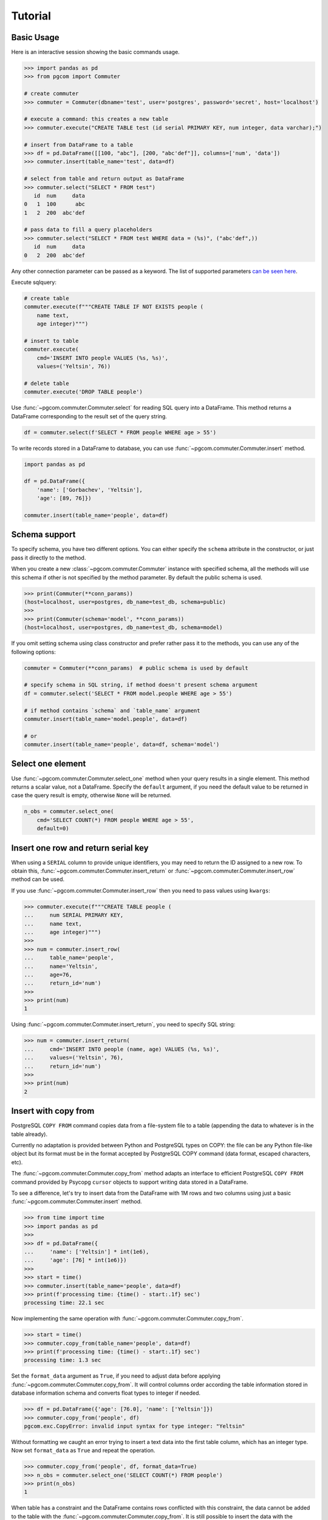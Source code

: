 Tutorial
========

Basic Usage
-----------

Here is an interactive session showing the basic commands usage.

.. code-block:: python

    >>> import pandas as pd
    >>> from pgcom import Commuter

    # create commuter
    >>> commuter = Commuter(dbname='test', user='postgres', password='secret', host='localhost')

    # execute a command: this creates a new table
    >>> commuter.execute("CREATE TABLE test (id serial PRIMARY KEY, num integer, data varchar);")

    # insert from DataFrame to a table
    >>> df = pd.DataFrame([[100, "abc"], [200, "abc'def"]], columns=['num', 'data'])
    >>> commuter.insert(table_name='test', data=df)

    # select from table and return output as DataFrame
    >>> commuter.select("SELECT * FROM test")
       id  num     data
    0   1  100      abc
    1   2  200  abc'def

    # pass data to fill a query placeholders
    >>> commuter.select("SELECT * FROM test WHERE data = (%s)", ("abc'def",))
       id  num     data
    0   2  200  abc'def

Any other connection parameter can be passed as a keyword.
The list of supported parameters
`can be seen here <https://www.postgresql.org/docs/current/libpq-connect.html#LIBPQ-PARAMKEYWORDS>`_.

Execute sqlquery:

.. code-block:: python

    # create table
    commuter.execute(f"""CREATE TABLE IF NOT EXISTS people (
        name text,
        age integer)""")

    # insert to table
    commuter.execute(
        cmd='INSERT INTO people VALUES (%s, %s)',
        values=('Yeltsin', 76))

    # delete table
    commuter.execute('DROP TABLE people')

Use :func:`~pgcom.commuter.Commuter.select` for reading SQL query into a DataFrame.
This method returns a DataFrame corresponding to the result set of the query string.

.. code-block:: python

    df = commuter.select(f'SELECT * FROM people WHERE age > 55')

To write records stored in a DataFrame to database, you can use
:func:`~pgcom.commuter.Commuter.insert` method.

.. code-block:: python

    import pandas as pd

    df = pd.DataFrame({
        'name': ['Gorbachev', 'Yeltsin'],
        'age': [89, 76]})

    commuter.insert(table_name='people', data=df)

Schema support
--------------

To specify schema, you have two different options. You can either specify the
``schema`` attribute in the constructor, or just pass it directly to the method.

When you create a new :class:`~pgcom.commuter.Commuter` instance with specified
schema, all the methods will use this schema if other is not specified
by the method parameter. By default the public schema is used.

.. code-block:: bash

    >>> print(Commuter(**conn_params))
    (host=localhost, user=postgres, db_name=test_db, schema=public)
    >>>
    >>> print(Commuter(schema='model', **conn_params))
    (host=localhost, user=postgres, db_name=test_db, schema=model)

If you omit setting schema using class constructor and prefer rather pass it
to the methods, you can use any of the following options:

.. code-block:: python

    commuter = Commuter(**conn_params)  # public schema is used by default

    # specify schema in SQL string, if method doesn't present schema argument
    df = commuter.select('SELECT * FROM model.people WHERE age > 55')

    # if method contains `schema` and `table_name` argument
    commuter.insert(table_name='model.people', data=df)

    # or
    commuter.insert(table_name='people', data=df, schema='model')

Select one element
------------------

Use :func:`~pgcom.commuter.Commuter.select_one` method when your query results in a single element.
This method returns a scalar value, not a DataFrame. Specify the ``default``
argument, if you need the default value to be returned in case the query result
is empty, otherwise ``None`` will be returned.

.. code-block:: python

    n_obs = commuter.select_one(
        cmd='SELECT COUNT(*) FROM people WHERE age > 55',
        default=0)

Insert one row and return serial key
------------------------------------

When using a ``SERIAL`` column to provide unique identifiers, you may need to
return the ID assigned to a new row. To obtain this, :func:`~pgcom.commuter.Commuter.insert_return` or
:func:`~pgcom.commuter.Commuter.insert_row` method can be used.

If you use :func:`~pgcom.commuter.Commuter.insert_row` then you need to pass
values using ``kwargs``:

.. code-block:: bash

    >>> commuter.execute(f"""CREATE TABLE people (
    ...     num SERIAL PRIMARY KEY,
    ...     name text,
    ...     age integer)""")
    >>>
    >>> num = commuter.insert_row(
    ...     table_name='people',
    ...     name='Yeltsin',
    ...     age=76,
    ...     return_id='num')
    >>>
    >>> print(num)
    1

Using :func:`~pgcom.commuter.Commuter.insert_return`, you need to specify SQL string:

.. code-block:: bash

    >>> num = commuter.insert_return(
    ...     cmd='INSERT INTO people (name, age) VALUES (%s, %s)',
    ...     values=('Yeltsin', 76),
    ...     return_id='num')
    >>>
    >>> print(num)
    2

Insert with copy from
---------------------

PostgreSQL ``COPY FROM`` command copies data from a file-system file to a table
(appending the data to whatever is in the table already).

Currently no adaptation is provided between Python and PostgreSQL types on COPY:
the file can be any Python file-like object but its format must be in the format
accepted by PostgreSQL COPY command (data format, escaped characters, etc).

The :func:`~pgcom.commuter.Commuter.copy_from` method adapts an interface to
efficient PostgreSQL ``COPY FROM`` command provided by Psycopg ``cursor`` objects
to support writing data stored in a DataFrame.

To see a difference, let's try to insert data from the DataFrame with 1M rows
and two columns using just a basic :func:`~pgcom.commuter.Commuter.insert` method.

.. code-block:: bash

    >>> from time import time
    >>> import pandas as pd
    >>>
    >>> df = pd.DataFrame({
    ...     'name': ['Yeltsin'] * int(1e6),
    ...     'age': [76] * int(1e6)})
    >>>
    >>> start = time()
    >>> commuter.insert(table_name='people', data=df)
    >>> print(f'processing time: {time() - start:.1f} sec')
    processing time: 22.1 sec

Now implementing the same operation with :func:`~pgcom.commuter.Commuter.copy_from`.

.. code-block:: bash

    >>> start = time()
    >>> commuter.copy_from(table_name='people', data=df)
    >>> print(f'processing time: {time() - start:.1f} sec')
    processing time: 1.3 sec

Set the ``format_data`` argument as ``True``, if you need to adjust data before applying
:func:`~pgcom.commuter.Commuter.copy_from`. It will control columns order according
the table information stored in database information schema and
converts float types to integer if needed.

.. code-block:: bash

    >>> df = pd.DataFrame({'age': [76.0], 'name': ['Yeltsin']})
    >>> commuter.copy_from('people', df)
    pgcom.exc.CopyError: invalid input syntax for type integer: "Yeltsin"

Without formatting we caught an error trying to insert a text data into the first table
column, which has an integer type. Now set ``format_data`` as ``True`` and repeat the operation.

.. code-block:: bash

    >>> commuter.copy_from('people', df, format_data=True)
    >>> n_obs = commuter.select_one('SELECT COUNT(*) FROM people')
    >>> print(n_obs)
    1

When table has a constraint and the DataFrame contains rows conflicted
with this constraint, the data cannot be added to the table
with the :func:`~pgcom.commuter.Commuter.copy_from`. It is still possible to
insert the data with the :func:`~pgcom.commuter.Commuter.execute` method,
using for example ``INSERT ON CONFLICT`` statement
(`see here for details <https://www.postgresqltutorial.com/postgresql-upsert/>`_).

Let's create a table with the primary key and insert one row.

.. code-block:: bash

    >>> commuter.execute(f"""CREATE TABLE people (
    ...     name text PRIMARY KEY,
    ...     age integer)""")
    >>>
    >>> commuter.insert_row('people', name='Yeltsin', age=76)

Now, if we try to insert the same row we will catch an error.

.. code-block:: bash

    >>> commuter.copy_from('people', df, format_data=True)
    pgcom.exc.CopyError: duplicate key value violates unique constraint "people_pkey"
    DETAIL:  Key (name)=(Yeltsin) already exists.

Using ``where`` argument, we can specify the ``WHERE`` clause of the ``DELETE`` statement,
which will be executed before calling ``COPY FROM``. This means that all rows, where
age is equal to 76, will be deleted from the table and then ``COPY FROM`` command
will be called.

.. code-block:: bash

    >>> commuter.copy_from('people', df, format_data=True, where='age=76')
    >>> n_obs = commuter.select_one('SELECT COUNT(*) FROM people')
    >>> print(n_obs)
    1

Resolve primary conflicts
-------------------------

In the last example, we deleted rows from the table before using
:func:`~pgcom.commuter.Commuter.copy_from`. In contrast to it,
the :func:`~pgcom.commuter.Commuter.resolve_primary_conflicts` method can be used
to control the data integrity and, instead of removing rows from the table,
remove it from the DataFrame.

.. code-block:: python

    df = commuter.resolve_primary_conflicts(
        table_name='table_name',
        data=df,
        where='condition to reduce search complexity')

To implement it, the method selects data from the table and removes all
rows from the given DataFrame, which violate primary key constraint
in the selected data. To reduce the amount of querying data (when table is large),
you need to specify ``where`` argument. It specifies ``WHERE`` clause in
the ``SELECT`` query.

.. code-block:: bash

    >>> commuter.execute(f"""CREATE TABLE people (
    ...     id integer PRIMARY KEY, name text, age integer)""")
    >>>
    >>> df = pd.DataFrame({
    ...     'id': [1,2,3,4,5],
    ...     'name': ['Brezhnev', 'Andropov', 'Chernenko', 'Gorbachev', 'Yeltsin'],
    ...     'age': [75, 69, 73, 89, 76]})
    >>>
    >>> commuter.copy_from('people', df)
    >>> print(df)
       id       name  age
    0   1   Brezhnev   75
    1   2   Andropov   69
    2   3  Chernenko   73
    3   4  Gorbachev   89
    4   5    Yeltsin   76

Assume now, that we need to add new rows to the table.

.. code-block:: bash

    >>> new_data = pd.DataFrame({
    ...     'id': [6,3],
    ...     'name': ['Khrushchev', 'Putin'],
    ...     'age': [77, 67]})
    >>> print(new_data)
       id        name  age
    0   6  Khrushchev   77
    1   3       Putin   67

We apply :func:`~pgcom.commuter.Commuter.resolve_primary_conflicts` to sanitize
the new data before copying and specify ``where`` argument to compare the new
entries only across the people older than 60 (to reduce the complexity).

.. code-block:: bash

    >>> new_data = commuter.resolve_primary_conflicts(
    ...     table_name='people',
    ...     data=new_data,
    ...     where='age > 60')
    >>> print(new_data)
       id        name  age
    0   6  Khrushchev   77

Rows with conflicted keys have been deleted and
:func:`~pgcom.commuter.Commuter.copy_from` can be now used without a doubt.

Resolve foreign conflicts
-------------------------

To sanitize the DataFrame for the case of potential conflicts on the foreign key,
use :func:`~pgcom.commuter.Commuter.resolve_foreign_conflicts`. It selects data
from the ``parent_table`` and removes all rows from the given DataFrame,
which violate foreign key constraint in the selected data.

.. code-block:: python

    df = commuter.resolve_foreign_conflicts(
        table_name='table_name',
        parent_name='parent_table_name',
        data=df,
        where='condition to reduce the selected data')

Let's say, we have table named ``authors`` that stores meta-information about writers,
and table ``novels`` with a foreign key constraint that references to ``authors`` table.

.. code-block:: python

    commuter.execute(f"""CREATE TABLE authors (
        id SERIAL PRIMARY KEY,
        name VARCHAR (255),
        born INTEGER,
        died INTEGER);""")

    commuter.execute(f"""CREATE TABLE novels (
        novel_id SERIAL PRIMARY KEY,
        author_id INTEGER REFERENCES authors(id),
        author_name VARCHAR (255),
        novel VARCHAR (255));""")

Assume now, that we have added some data to ``authors``.

.. code-block:: bash

    >>> print(commuter.select('select * from authors'))
       id        name  born  died
    0   1     Tolstoy  1828  1910
    1   2  Dostoevsky  1821  1881
    2   3     Chekhov  1860  1904

We get an error, if we try to write from the DataFrame with unresolved foreign
key conflicts.

.. code-block:: bash

    >>> df = pd.DataFrame({
    ...     'author_id': [1, 1, 4],
    ...     'author_name': ['Tolstoy', 'Tolstoy', 'Nabokov'],
    ...     'novel': ['War and Peace', 'Anna Karenina', 'Lolita']})
    >>>
    >>> print(df)
       author_id author_name     novel_name
    0          1     Tolstoy  War and Peace
    1          1     Tolstoy  Anna Karenina
    2          4     Nabokov         Lolita
    >>>
    >>> commuter.copy_from(table_name='novels', data=df, format_data=True)
    pgcom.exc.CopyError: insert or update on table "novels" violates foreign key
    constraint "novels_author_id_fkey"
    DETAIL:  Key (author_id)=(4) is not present in table "authors".

Let's sanitize the DataFrame and try again.

    >>> df = commuter.resolve_foreign_conflicts(
    ...     table_name='novels', parent_name='authors', data=df)
    >>>
    >>> commuter.copy_from(table_name='novels', data=df, format_data=True)
    >>>
    >>> print(commuter.select('select * from novels'))
       novel_id  author_id author_name          novel
    0         1          1     Tolstoy  War and Peace
    1         2          1     Tolstoy  Anna Karenina

Success!

